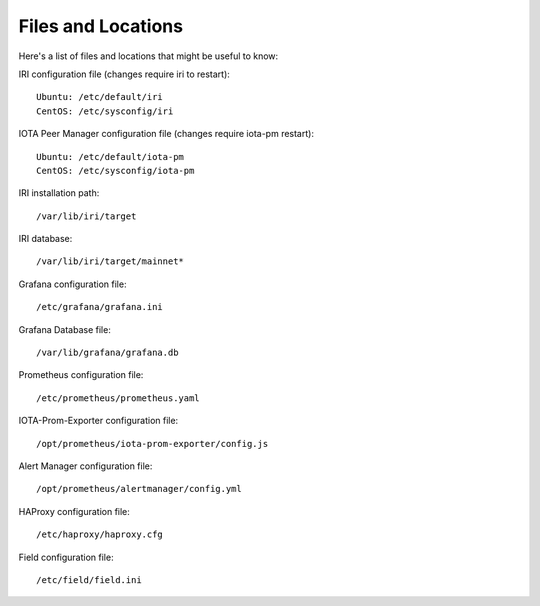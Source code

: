 .. _files:

Files and Locations
*******************
Here's a list of files and locations that might be useful to know:

IRI configuration file (changes require iri to restart)::

   Ubuntu: /etc/default/iri
   CentOS: /etc/sysconfig/iri


IOTA Peer Manager configuration file (changes require iota-pm restart)::

   Ubuntu: /etc/default/iota-pm
   CentOS: /etc/sysconfig/iota-pm


IRI installation path::

   /var/lib/iri/target

IRI database::

   /var/lib/iri/target/mainnet*

Grafana configuration file::

   /etc/grafana/grafana.ini

Grafana Database file::

  /var/lib/grafana/grafana.db

Prometheus configuration file::

  /etc/prometheus/prometheus.yaml

IOTA-Prom-Exporter configuration file::

  /opt/prometheus/iota-prom-exporter/config.js

Alert Manager configuration file::

  /opt/prometheus/alertmanager/config.yml

HAProxy configuration file::

  /etc/haproxy/haproxy.cfg

Field configuration file::

  /etc/field/field.ini
